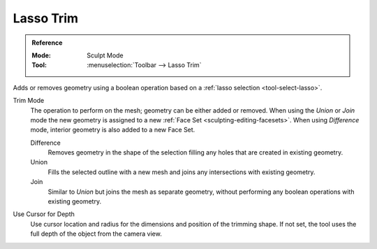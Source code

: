 
**********
Lasso Trim
**********

.. admonition:: Reference
   :class: refbox

   :Mode:      Sculpt Mode
   :Tool:      :menuselection:`Toolbar --> Lasso Trim`

Adds or removes geometry using a boolean operation based on a :ref:`lasso selection <tool-select-lasso>`.

Trim Mode
   The operation to perform on the mesh; geometry can be either added or removed.
   When using the *Union* or *Join* mode the new geometry is assigned to a new
   :ref:`Face Set <sculpting-editing-facesets>`. When using *Difference* mode,
   interior geometry is also added to a new Face Set.

   Difference
      Removes geometry in the shape of the selection filling any holes that are created in existing geometry.
   Union
      Fills the selected outline with a new mesh and joins any intersections with existing geometry.
   Join
      Similar to *Union* but joins the mesh as separate geometry,
      without performing any boolean operations with existing geometry.

Use Cursor for Depth
   Use cursor location and radius for the dimensions and position of the trimming shape.
   If not set, the tool uses the full depth of the object from the camera view.
